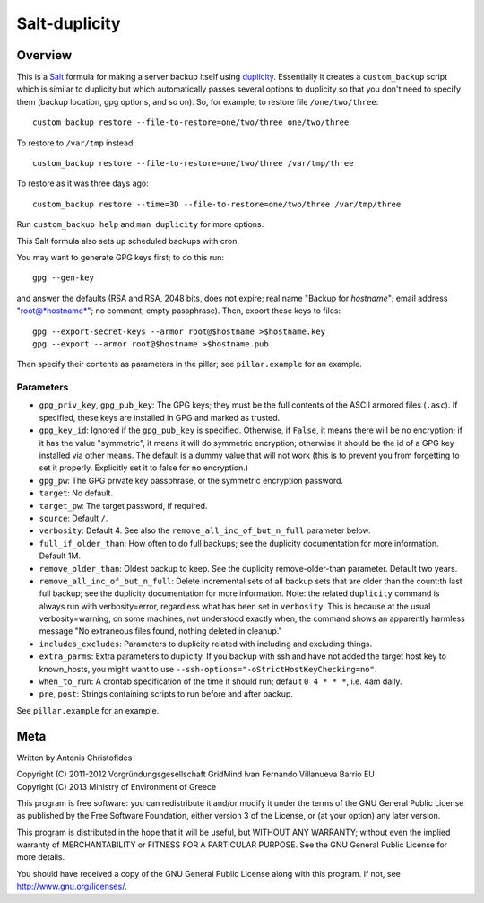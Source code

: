 ==============
Salt-duplicity
==============

Overview
========

This is a Salt_ formula for making a server backup itself using
duplicity_. Essentially it creates a ``custom_backup`` script which is
similar to duplicity but which automatically passes several options to
duplicity so that you don't need to specify them (backup location, gpg
options, and so on). So, for example, to restore file
``/one/two/three``::

    custom_backup restore --file-to-restore=one/two/three one/two/three

To restore to ``/var/tmp`` instead::

    custom_backup restore --file-to-restore=one/two/three /var/tmp/three

To restore as it was three days ago::

    custom_backup restore --time=3D --file-to-restore=one/two/three /var/tmp/three

Run ``custom_backup help`` and ``man duplicity`` for more options.

This Salt formula also sets up scheduled backups with cron.

You may want to generate GPG keys first; to do this run::

    gpg --gen-key

and answer the defaults (RSA and RSA, 2048 bits, does not expire; real
name "Backup for *hostname*"; email address "root@*hostname*"; no
comment; empty passphrase). Then, export these keys to files::

  gpg --export-secret-keys --armor root@$hostname >$hostname.key
  gpg --export --armor root@$hostname >$hostname.pub

Then specify their contents as parameters in the pillar; see
``pillar.example`` for an example.

Parameters
----------

- ``gpg_priv_key``, ``gpg_pub_key``: The GPG keys; they must be the
  full contents of the ASCII armored files (``.asc``). If specified,
  these keys are installed in GPG and marked as trusted.
- ``gpg_key_id``: Ignored if the ``gpg_pub_key`` is specified.
  Otherwise, if ``False``, it means there will be no encryption; if it
  has the value "symmetric", it means it will do symmetric encryption;
  otherwise it should be the id of a GPG key installed via other
  means. The default is a dummy value that will not work (this is to
  prevent you from forgetting to set it properly.  Explicitly set it
  to false for no encryption.)
- ``gpg_pw``: The GPG private key passphrase, or the symmetric
  encryption password.
- ``target``: No default.
- ``target_pw``: The target password, if required.
- ``source``: Default ``/``.
- ``verbosity``: Default 4. See also the
  ``remove_all_inc_of_but_n_full`` parameter below.
- ``full_if_older_than``: How often to do full backups; see the
  duplicity documentation for more information. Default 1M.
- ``remove_older_than``: Oldest backup to keep. See the duplicity
  remove-older-than parameter. Default two years.
- ``remove_all_inc_of_but_n_full``: Delete incremental sets of all
  backup sets that are older than the count:th last full backup; see
  the duplicity documentation for more information. Note: the related
  ``duplicity`` command is always run with verbosity=error, regardless
  what has been set in ``verbosity``. This is because at the usual
  verbosity=warning, on some machines, not understood exactly when, the
  command shows an apparently harmless message "No extraneous files
  found, nothing deleted in cleanup."
- ``includes_excludes``: Parameters to duplicity related with
  including and excluding things.
- ``extra_parms``: Extra parameters to duplicity.  If you backup with
  ssh and have not added the target host key to known_hosts, you might
  want to use ``--ssh-options="-oStrictHostKeyChecking=no"``.
- ``when_to_run``: A crontab specification of the time it should run;
  default ``0 4 * * *``, i.e. 4am daily.
- ``pre``, ``post``: Strings containing scripts to run before and
  after backup.

See ``pillar.example`` for an example.

.. _salt: http://saltstack.org/
.. _duplicity: http://duplicity.nongnu.org/

Meta
====

Written by Antonis Christofides

| Copyright (C) 2011-2012 Vorgründungsgesellschaft GridMind Ivan Fernando Villanueva Barrio EU
| Copyright (C) 2013 Ministry of Environment of Greece

This program is free software: you can redistribute it and/or modify
it under the terms of the GNU General Public License as published by
the Free Software Foundation, either version 3 of the License, or
(at your option) any later version.

This program is distributed in the hope that it will be useful,
but WITHOUT ANY WARRANTY; without even the implied warranty of
MERCHANTABILITY or FITNESS FOR A PARTICULAR PURPOSE.  See the
GNU General Public License for more details.

You should have received a copy of the GNU General Public License
along with this program.  If not, see http://www.gnu.org/licenses/.
